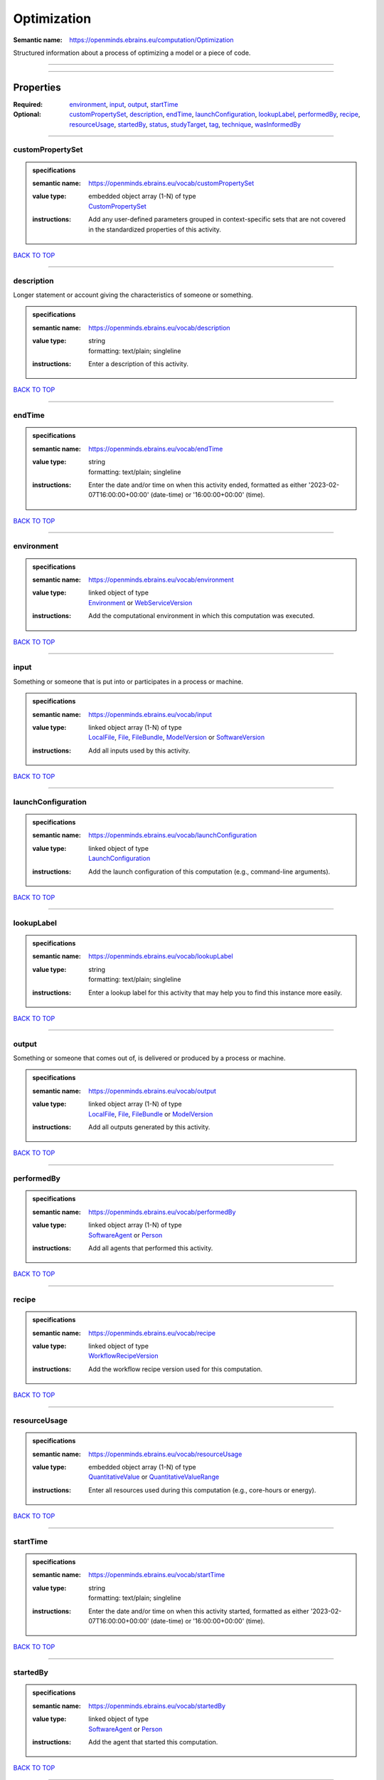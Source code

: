 ############
Optimization
############

:Semantic name: https://openminds.ebrains.eu/computation/Optimization

Structured information about a process of optimizing a model or a piece of code.


------------

------------

Properties
##########

:Required: `environment <environment_heading_>`_, `input <input_heading_>`_, `output <output_heading_>`_, `startTime <startTime_heading_>`_
:Optional: `customPropertySet <customPropertySet_heading_>`_, `description <description_heading_>`_, `endTime <endTime_heading_>`_, `launchConfiguration <launchConfiguration_heading_>`_, `lookupLabel <lookupLabel_heading_>`_, `performedBy <performedBy_heading_>`_, `recipe <recipe_heading_>`_, `resourceUsage <resourceUsage_heading_>`_, `startedBy <startedBy_heading_>`_, `status <status_heading_>`_, `studyTarget <studyTarget_heading_>`_, `tag <tag_heading_>`_, `technique <technique_heading_>`_, `wasInformedBy <wasInformedBy_heading_>`_

------------

.. _customPropertySet_heading:

*****************
customPropertySet
*****************

.. admonition:: specifications

   :semantic name: https://openminds.ebrains.eu/vocab/customPropertySet
   :value type: | embedded object array \(1-N\) of type
                | `CustomPropertySet <https://openminds-documentation.readthedocs.io/en/latest/specifications/core/research/customPropertySet.html>`_
   :instructions: Add any user-defined parameters grouped in context-specific sets that are not covered in the standardized properties of this activity.

`BACK TO TOP <Optimization_>`_

------------

.. _description_heading:

***********
description
***********

Longer statement or account giving the characteristics of someone or something.

.. admonition:: specifications

   :semantic name: https://openminds.ebrains.eu/vocab/description
   :value type: | string
                | formatting: text/plain; singleline
   :instructions: Enter a description of this activity.

`BACK TO TOP <Optimization_>`_

------------

.. _endTime_heading:

*******
endTime
*******

.. admonition:: specifications

   :semantic name: https://openminds.ebrains.eu/vocab/endTime
   :value type: | string
                | formatting: text/plain; singleline
   :instructions: Enter the date and/or time on when this activity ended, formatted as either '2023-02-07T16:00:00+00:00' (date-time) or '16:00:00+00:00' (time).

`BACK TO TOP <Optimization_>`_

------------

.. _environment_heading:

***********
environment
***********

.. admonition:: specifications

   :semantic name: https://openminds.ebrains.eu/vocab/environment
   :value type: | linked object of type
                | `Environment <https://openminds-documentation.readthedocs.io/en/latest/specifications/computation/environment.html>`_ or `WebServiceVersion <https://openminds-documentation.readthedocs.io/en/latest/specifications/core/products/webServiceVersion.html>`_
   :instructions: Add the computational environment in which this computation was executed.

`BACK TO TOP <Optimization_>`_

------------

.. _input_heading:

*****
input
*****

Something or someone that is put into or participates in a process or machine.

.. admonition:: specifications

   :semantic name: https://openminds.ebrains.eu/vocab/input
   :value type: | linked object array \(1-N\) of type
                | `LocalFile <https://openminds-documentation.readthedocs.io/en/latest/specifications/computation/localFile.html>`_, `File <https://openminds-documentation.readthedocs.io/en/latest/specifications/core/data/file.html>`_, `FileBundle <https://openminds-documentation.readthedocs.io/en/latest/specifications/core/data/fileBundle.html>`_, `ModelVersion <https://openminds-documentation.readthedocs.io/en/latest/specifications/core/products/modelVersion.html>`_ or `SoftwareVersion <https://openminds-documentation.readthedocs.io/en/latest/specifications/core/products/softwareVersion.html>`_
   :instructions: Add all inputs used by this activity.

`BACK TO TOP <Optimization_>`_

------------

.. _launchConfiguration_heading:

*******************
launchConfiguration
*******************

.. admonition:: specifications

   :semantic name: https://openminds.ebrains.eu/vocab/launchConfiguration
   :value type: | linked object of type
                | `LaunchConfiguration <https://openminds-documentation.readthedocs.io/en/latest/specifications/computation/launchConfiguration.html>`_
   :instructions: Add the launch configuration of this computation (e.g., command-line arguments).

`BACK TO TOP <Optimization_>`_

------------

.. _lookupLabel_heading:

***********
lookupLabel
***********

.. admonition:: specifications

   :semantic name: https://openminds.ebrains.eu/vocab/lookupLabel
   :value type: | string
                | formatting: text/plain; singleline
   :instructions: Enter a lookup label for this activity that may help you to find this instance more easily.

`BACK TO TOP <Optimization_>`_

------------

.. _output_heading:

******
output
******

Something or someone that comes out of, is delivered or produced by a process or machine.

.. admonition:: specifications

   :semantic name: https://openminds.ebrains.eu/vocab/output
   :value type: | linked object array \(1-N\) of type
                | `LocalFile <https://openminds-documentation.readthedocs.io/en/latest/specifications/computation/localFile.html>`_, `File <https://openminds-documentation.readthedocs.io/en/latest/specifications/core/data/file.html>`_, `FileBundle <https://openminds-documentation.readthedocs.io/en/latest/specifications/core/data/fileBundle.html>`_ or `ModelVersion <https://openminds-documentation.readthedocs.io/en/latest/specifications/core/products/modelVersion.html>`_
   :instructions: Add all outputs generated by this activity.

`BACK TO TOP <Optimization_>`_

------------

.. _performedBy_heading:

***********
performedBy
***********

.. admonition:: specifications

   :semantic name: https://openminds.ebrains.eu/vocab/performedBy
   :value type: | linked object array \(1-N\) of type
                | `SoftwareAgent <https://openminds-documentation.readthedocs.io/en/latest/specifications/computation/softwareAgent.html>`_ or `Person <https://openminds-documentation.readthedocs.io/en/latest/specifications/core/actors/person.html>`_
   :instructions: Add all agents that performed this activity.

`BACK TO TOP <Optimization_>`_

------------

.. _recipe_heading:

******
recipe
******

.. admonition:: specifications

   :semantic name: https://openminds.ebrains.eu/vocab/recipe
   :value type: | linked object of type
                | `WorkflowRecipeVersion <https://openminds-documentation.readthedocs.io/en/latest/specifications/computation/workflowRecipeVersion.html>`_
   :instructions: Add the workflow recipe version used for this computation.

`BACK TO TOP <Optimization_>`_

------------

.. _resourceUsage_heading:

*************
resourceUsage
*************

.. admonition:: specifications

   :semantic name: https://openminds.ebrains.eu/vocab/resourceUsage
   :value type: | embedded object array \(1-N\) of type
                | `QuantitativeValue <https://openminds-documentation.readthedocs.io/en/latest/specifications/core/miscellaneous/quantitativeValue.html>`_ or `QuantitativeValueRange <https://openminds-documentation.readthedocs.io/en/latest/specifications/core/miscellaneous/quantitativeValueRange.html>`_
   :instructions: Enter all resources used during this computation (e.g., core-hours or energy).

`BACK TO TOP <Optimization_>`_

------------

.. _startTime_heading:

*********
startTime
*********

.. admonition:: specifications

   :semantic name: https://openminds.ebrains.eu/vocab/startTime
   :value type: | string
                | formatting: text/plain; singleline
   :instructions: Enter the date and/or time on when this activity started, formatted as either '2023-02-07T16:00:00+00:00' (date-time) or '16:00:00+00:00' (time).

`BACK TO TOP <Optimization_>`_

------------

.. _startedBy_heading:

*********
startedBy
*********

.. admonition:: specifications

   :semantic name: https://openminds.ebrains.eu/vocab/startedBy
   :value type: | linked object of type
                | `SoftwareAgent <https://openminds-documentation.readthedocs.io/en/latest/specifications/computation/softwareAgent.html>`_ or `Person <https://openminds-documentation.readthedocs.io/en/latest/specifications/core/actors/person.html>`_
   :instructions: Add the agent that started this computation.

`BACK TO TOP <Optimization_>`_

------------

.. _status_heading:

******
status
******

.. admonition:: specifications

   :semantic name: https://openminds.ebrains.eu/vocab/status
   :value type: | linked object of type
                | `ActionStatusType <https://openminds-documentation.readthedocs.io/en/latest/specifications/controlledTerms/actionStatusType.html>`_
   :instructions: Enter the current status of this computation.

`BACK TO TOP <Optimization_>`_

------------

.. _studyTarget_heading:

***********
studyTarget
***********

Structure or function that was targeted within a study.

.. admonition:: specifications

   :semantic name: https://openminds.ebrains.eu/vocab/studyTarget
   :value type: | linked object array \(1-N\) of type
                | `AuditoryStimulusType <https://openminds-documentation.readthedocs.io/en/latest/specifications/controlledTerms/auditoryStimulusType.html>`_, `BiologicalOrder <https://openminds-documentation.readthedocs.io/en/latest/specifications/controlledTerms/biologicalOrder.html>`_, `BiologicalSex <https://openminds-documentation.readthedocs.io/en/latest/specifications/controlledTerms/biologicalSex.html>`_, `BreedingType <https://openminds-documentation.readthedocs.io/en/latest/specifications/controlledTerms/breedingType.html>`_, `CellCultureType <https://openminds-documentation.readthedocs.io/en/latest/specifications/controlledTerms/cellCultureType.html>`_, `CellType <https://openminds-documentation.readthedocs.io/en/latest/specifications/controlledTerms/cellType.html>`_, `Disease <https://openminds-documentation.readthedocs.io/en/latest/specifications/controlledTerms/disease.html>`_, `DiseaseModel <https://openminds-documentation.readthedocs.io/en/latest/specifications/controlledTerms/diseaseModel.html>`_, `ElectricalStimulusType <https://openminds-documentation.readthedocs.io/en/latest/specifications/controlledTerms/electricalStimulusType.html>`_, `GeneticStrainType <https://openminds-documentation.readthedocs.io/en/latest/specifications/controlledTerms/geneticStrainType.html>`_, `GustatoryStimulusType <https://openminds-documentation.readthedocs.io/en/latest/specifications/controlledTerms/gustatoryStimulusType.html>`_, `Handedness <https://openminds-documentation.readthedocs.io/en/latest/specifications/controlledTerms/handedness.html>`_, `MolecularEntity <https://openminds-documentation.readthedocs.io/en/latest/specifications/controlledTerms/molecularEntity.html>`_, `OlfactoryStimulusType <https://openminds-documentation.readthedocs.io/en/latest/specifications/controlledTerms/olfactoryStimulusType.html>`_, `OpticalStimulusType <https://openminds-documentation.readthedocs.io/en/latest/specifications/controlledTerms/opticalStimulusType.html>`_, `Organ <https://openminds-documentation.readthedocs.io/en/latest/specifications/controlledTerms/organ.html>`_, `OrganismSubstance <https://openminds-documentation.readthedocs.io/en/latest/specifications/controlledTerms/organismSubstance.html>`_, `OrganismSystem <https://openminds-documentation.readthedocs.io/en/latest/specifications/controlledTerms/organismSystem.html>`_, `Species <https://openminds-documentation.readthedocs.io/en/latest/specifications/controlledTerms/species.html>`_, `SubcellularEntity <https://openminds-documentation.readthedocs.io/en/latest/specifications/controlledTerms/subcellularEntity.html>`_, `TactileStimulusType <https://openminds-documentation.readthedocs.io/en/latest/specifications/controlledTerms/tactileStimulusType.html>`_, `TermSuggestion <https://openminds-documentation.readthedocs.io/en/latest/specifications/controlledTerms/termSuggestion.html>`_, `UBERONParcellation <https://openminds-documentation.readthedocs.io/en/latest/specifications/controlledTerms/UBERONParcellation.html>`_, `VisualStimulusType <https://openminds-documentation.readthedocs.io/en/latest/specifications/controlledTerms/visualStimulusType.html>`_, `CustomAnatomicalEntity <https://openminds-documentation.readthedocs.io/en/latest/specifications/SANDS/non-atlas/customAnatomicalEntity.html>`_, `ParcellationEntity <https://openminds-documentation.readthedocs.io/en/latest/specifications/SANDS/atlas/parcellationEntity.html>`_ or `ParcellationEntityVersion <https://openminds-documentation.readthedocs.io/en/latest/specifications/SANDS/atlas/parcellationEntityVersion.html>`_
   :instructions: Add all study targets of this activity.

`BACK TO TOP <Optimization_>`_

------------

.. _tag_heading:

***
tag
***

.. admonition:: specifications

   :semantic name: https://openminds.ebrains.eu/vocab/tag
   :value type: | string array \(1-N\)
                | formatting: text/plain; singleline
   :instructions: Enter any custom tags for this computation.

`BACK TO TOP <Optimization_>`_

------------

.. _technique_heading:

*********
technique
*********

Method of accomplishing a desired aim.

.. admonition:: specifications

   :semantic name: https://openminds.ebrains.eu/vocab/technique
   :value type: | linked object array \(1-N\) of type
                | `AnalysisTechnique <https://openminds-documentation.readthedocs.io/en/latest/specifications/controlledTerms/analysisTechnique.html>`_
   :instructions: Add all analysis techniques that were used in this computation.

`BACK TO TOP <Optimization_>`_

------------

.. _wasInformedBy_heading:

*************
wasInformedBy
*************

.. admonition:: specifications

   :semantic name: https://openminds.ebrains.eu/vocab/wasInformedBy
   :value type: | linked object of type
                | `DataAnalysis <https://openminds-documentation.readthedocs.io/en/latest/specifications/computation/dataAnalysis.html>`_, `DataCopy <https://openminds-documentation.readthedocs.io/en/latest/specifications/computation/dataCopy.html>`_, `GenericComputation <https://openminds-documentation.readthedocs.io/en/latest/specifications/computation/genericComputation.html>`_, `ModelValidation <https://openminds-documentation.readthedocs.io/en/latest/specifications/computation/modelValidation.html>`_, `Optimization <https://openminds-documentation.readthedocs.io/en/latest/specifications/computation/optimization.html>`_, `Simulation <https://openminds-documentation.readthedocs.io/en/latest/specifications/computation/simulation.html>`_ or `Visualization <https://openminds-documentation.readthedocs.io/en/latest/specifications/computation/visualization.html>`_
   :instructions: Add another computation that sent data to this one during runtime.

`BACK TO TOP <Optimization_>`_

------------

